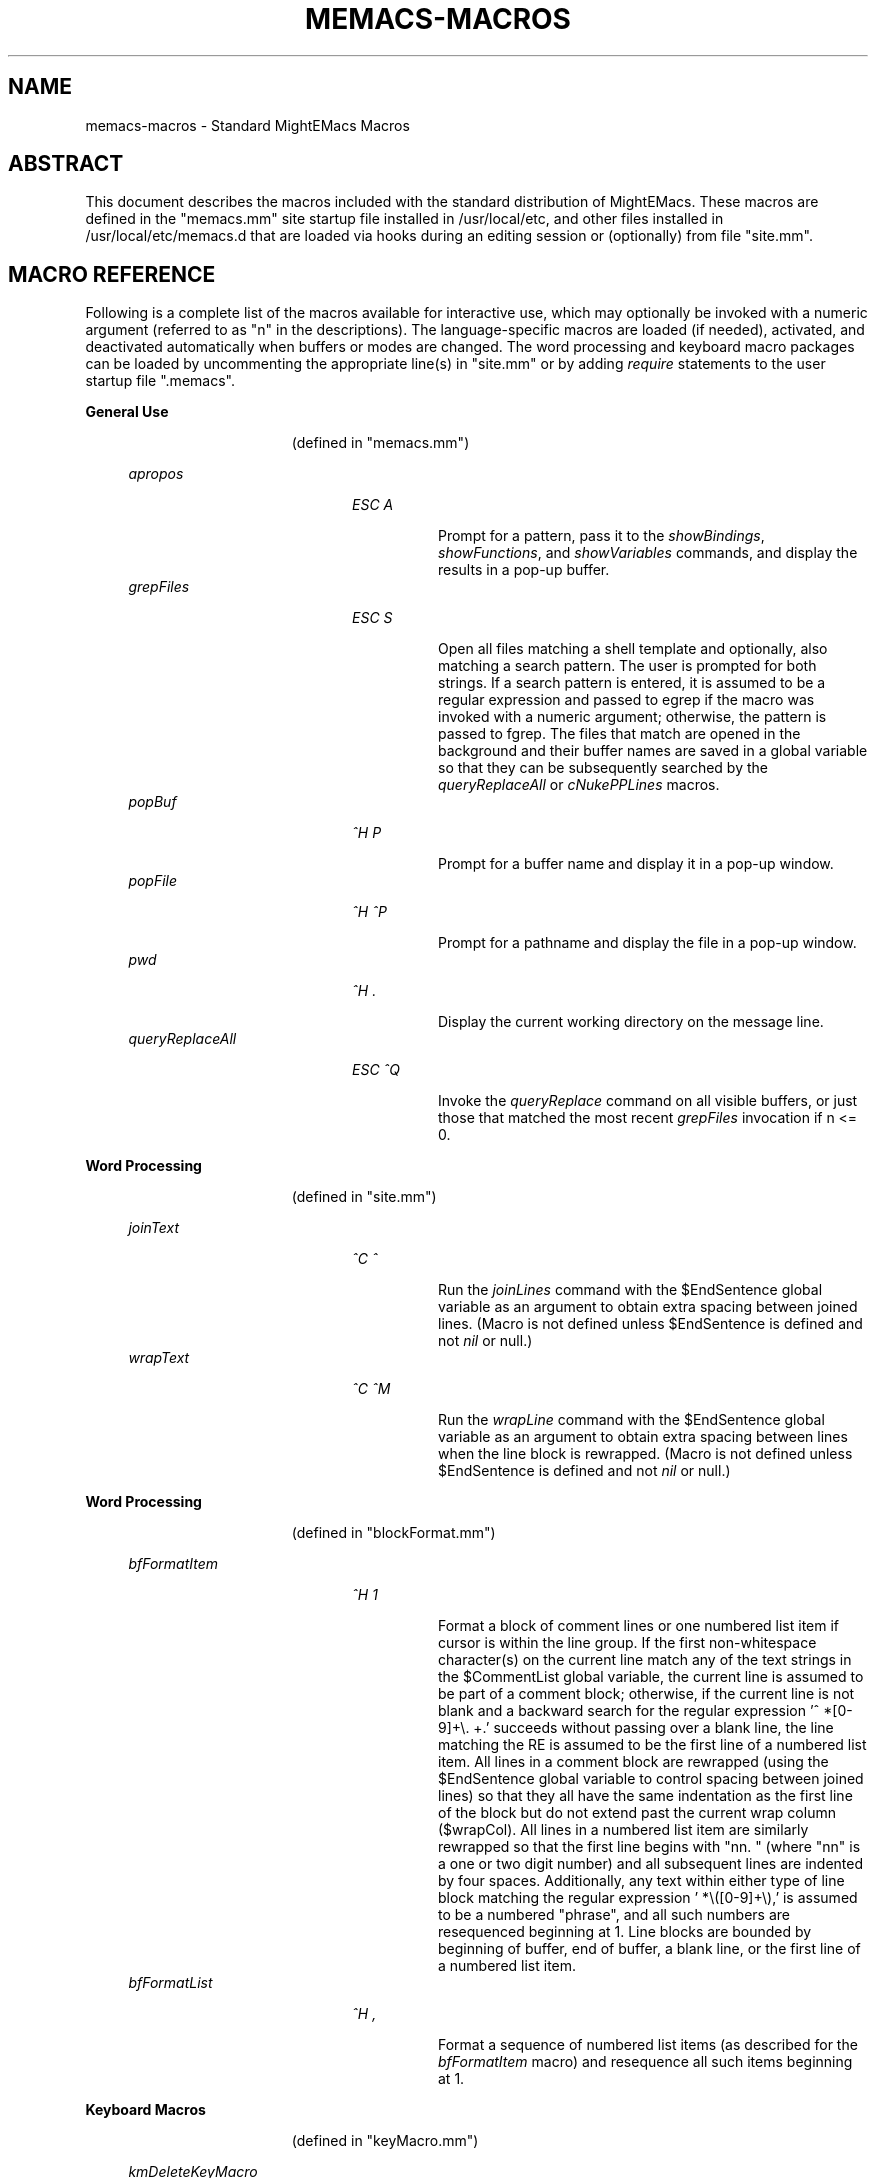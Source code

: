 .\" Standard preamble:
.\" ========================================================================
.de Sh \" Subsection heading
.br
.if t .Sp
.ne 5
.PP
\fB\\$1\fR
.PP
..
.de Sp \" Vertical space (when we can't use .PP)
.if t .sp .5v
.if n .sp
..
.de Bb \" Begin bullet item
.if t .sp .5v
.if n .sp
\fB*\fR
.in +.32i
.sp -1
..
.de Lb \" Begin list item
.if t .sp .5v
.if n .sp
\\$1
.in +.32i
.sp -1
..
.de Le \" End (bullet or) list item
.in
..
.de Vb \" Begin verbatim text
.ft CW
.nf
.ne \\$1
..
.de Ve \" End verbatim text
.ft R
.fi
..
.\" Set up some character translations and predefined strings.  \*(-- will
.\" give an unbreakable dash, \*(PI will give pi, \*(L" will give a left
.\" double quote, and \*(R" will give a right double quote.  \*(C+ will
.\" give a nicer C++.  Capital omega is used to do unbreakable dashes and
.\" therefore won't be available.  \*(C` and \*(C' expand to `' in nroff,
.\" nothing in troff, for use with C<>.
.tr \(*W-
.ds C+ C\v'-.1v'\h'-1p'\s-2+\h'-1p'+\s0\v'.1v'\h'-1p'
.ie n \{\
.    ds -- \(*W-
.    ds PI pi
.    if (\n(.H=4u)&(1m=24u) .ds -- \(*W\h'-12u'\(*W\h'-12u'-\" diablo 10 pitch
.    if (\n(.H=4u)&(1m=20u) .ds -- \(*W\h'-12u'\(*W\h'-8u'-\"  diablo 12 pitch
.    ds L" ""
.    ds R" ""
.    ds C` ""
.    ds C' ""
'br\}
.el\{\
.    ds -- \|\(em\|
.    ds PI \(*p
.    ds L" ``
.    ds R" ''
'br\}
.\"
.\" Escape single quotes in literal strings from groff's Unicode transform.
.ie \n(.g .ds Aq \(aq
.el       .ds Aq '
.\"
.\" Accent mark definitions (@(#)ms.acc 1.5 88/02/08 SMI; from UCB 4.2).
.\" Fear.  Run.  Save yourself.  No user-serviceable parts.
.    \" fudge factors for nroff and troff
.if n \{\
.    ds #H 0
.    ds #V .8m
.    ds #F .3m
.    ds #[ \f1
.    ds #] \fP
.\}
.if t \{\
.    ds #H ((1u-(\\\\n(.fu%2u))*.13m)
.    ds #V .6m
.    ds #F 0
.    ds #[ \&
.    ds #] \&
.\}
.    \" simple accents for nroff and troff
.if n \{\
.    ds ' \&
.    ds ` \&
.    ds ^ \&
.    ds , \&
.    ds ~ ~
.    ds /
.\}
.if t \{\
.    ds ' \\k:\h'-(\\n(.wu*8/10-\*(#H)'\'\h"|\\n:u"
.    ds ` \\k:\h'-(\\n(.wu*8/10-\*(#H)'\`\h'|\\n:u'
.    ds ^ \\k:\h'-(\\n(.wu*10/11-\*(#H)'^\h'|\\n:u'
.    ds , \\k:\h'-(\\n(.wu*8/10)',\h'|\\n:u'
.    ds ~ \\k:\h'-(\\n(.wu-\*(#H-.1m)'~\h'|\\n:u'
.    ds / \\k:\h'-(\\n(.wu*8/10-\*(#H)'\z\(sl\h'|\\n:u'
.\}
.    \" troff and (daisy-wheel) nroff accents
.ds : \\k:\h'-(\\n(.wu*8/10-\*(#H+.1m+\*(#F)'\v'-\*(#V'\z.\h'.2m+\*(#F'.\h'|\\n:u'\v'\*(#V'
.ds 8 \h'\*(#H'\(*b\h'-\*(#H'
.ds o \\k:\h'-(\\n(.wu+\w'\(de'u-\*(#H)/2u'\v'-.3n'\*(#[\z\(de\v'.3n'\h'|\\n:u'\*(#]
.ds d- \h'\*(#H'\(pd\h'-\w'~'u'\v'-.25m'\f2\(hy\fP\v'.25m'\h'-\*(#H'
.ds D- D\\k:\h'-\w'D'u'\v'-.11m'\z\(hy\v'.11m'\h'|\\n:u'
.ds th \*(#[\v'.3m'\s+1I\s-1\v'-.3m'\h'-(\w'I'u*2/3)'\s-1o\s+1\*(#]
.ds Th \*(#[\s+2I\s-2\h'-\w'I'u*3/5'\v'-.3m'o\v'.3m'\*(#]
.ds ae a\h'-(\w'a'u*4/10)'e
.ds Ae A\h'-(\w'A'u*4/10)'E
.    \" corrections for vroff
.if v .ds ~ \\k:\h'-(\\n(.wu*9/10-\*(#H)'\s-2\u~\d\s+2\h'|\\n:u'
.if v .ds ^ \\k:\h'-(\\n(.wu*10/11-\*(#H)'\v'-.4m'^\v'.4m'\h'|\\n:u'
.    \" for low resolution devices (crt and lpr)
.if \n(.H>23 .if \n(.V>19 \
\{\
.    ds : e
.    ds 8 ss
.    ds o a
.    ds d- d\h'-1'\(ga
.    ds D- D\h'-1'\(hy
.    ds th \o'bp'
.    ds Th \o'LP'
.    ds ae ae
.    ds Ae AE
.\}
.rm #[ #] #H #V #F C
.\" ========================================================================
.\"
.TH MEMACS-MACROS 1 "2015-08-15" "memacs 8.1.0" "MightEMacs Documentation"
.\" For nroff, turn off justification.  Always turn off hyphenation; it makes
.\" way too many mistakes in technical documents.
.if n .ad l
.nh
.SH "NAME"
memacs\-macros \- Standard MightEMacs Macros
.SH "ABSTRACT"
This document describes the macros included with the standard distribution of MightEMacs.  These macros
are defined in the "memacs.mm" site startup file
installed in /usr/local/etc, and other files installed
in /usr/local/etc/memacs.d that are loaded via hooks during an editing session or (optionally) from file "site.mm".
.SH "MACRO REFERENCE"
Following is a complete list of the macros available for interactive use, which may optionally be invoked with a numeric
argument (referred to as "n" in the descriptions).
The language-specific macros are loaded (if needed), activated, and deactivated automatically when buffers or modes are
changed.  The word processing and keyboard macro packages can be loaded by uncommenting the appropriate line(s) in "site.mm"
or by adding \fIrequire\fR statements to the user startup file ".memacs".
.Sh "General Use"
.in 2.6i
.sp -2v
(defined in "memacs.mm")
.Sp
.in 1.1i
\fIapropos\fR
.in +2.0i
.sp -1v
\fIESC A\fR
.in +0.8i
.sp -1v
Prompt for a pattern, pass it to the \fIshowBindings\fR, \fIshowFunctions\fR, and \fIshowVariables\fR commands, and
display the results in a pop-up buffer.
.in 1.1i
\fIgrepFiles\fR
.in +2.0i
.sp -1v
\fIESC S\fR
.in +0.8i
.sp -1v
Open all files matching a shell template and optionally, also matching a search pattern.  The user is prompted for both
strings.  If a search pattern is entered, it is assumed to be a regular expression and passed to egrep
if the macro was invoked with a numeric
argument; otherwise, the pattern is passed to fgrep.  The files that match are opened in the background and
their buffer names are saved in a global variable so that they can be subsequently searched by the \fIqueryReplaceAll\fR
or \fIcNukePPLines\fR macros.
.in 1.1i
\fIpopBuf\fR
.in +2.0i
.sp -1v
\fI^H P\fR
.in +0.8i
.sp -1v
Prompt for a buffer name and display it in a pop-up window.
.in 1.1i
\fIpopFile\fR
.in +2.0i
.sp -1v
\fI^H ^P\fR
.in +0.8i
.sp -1v
Prompt for a pathname and display the file in a pop-up window.
.in 1.1i
\fIpwd\fR
.in +2.0i
.sp -1v
\fI^H .\fR
.in +0.8i
.sp -1v
Display the current working directory on the message line.
.in 1.1i
\fIqueryReplaceAll\fR
.in +2.0i
.sp -1v
\fIESC ^Q\fR
.in +0.8i
.sp -1v
Invoke the \fIqueryReplace\fR command on all visible buffers, or just those that matched the most recent
\fIgrepFiles\fR invocation if n <= 0.
.Sh "Word Processing"
.in 2.6i
.sp -2v
(defined in "site.mm")
.Sp
.in 1.1i
\fIjoinText\fR
.in +2.0i
.sp -1v
\fI^C ^\fR
.in +0.8i
.sp -1v
Run the \fIjoinLines\fR command with the $EndSentence global variable as an argument to obtain extra spacing between
joined lines.  (Macro is not defined unless $EndSentence is defined and not \fInil\fR or null.)
.in 1.1i
\fIwrapText\fR
.in +2.0i
.sp -1v
\fI^C ^M\fR
.in +0.8i
.sp -1v
Run the \fIwrapLine\fR command with the $EndSentence global variable as an argument to obtain extra spacing between
lines when the line block is rewrapped.  (Macro is not defined unless $EndSentence is defined and not \fInil\fR or null.)
.Sh "Word Processing"
.in 2.6i
.sp -2v
(defined in "blockFormat.mm")
.Sp
.in 1.1i
\fIbfFormatItem\fR
.in +2.0i
.sp -1v
\fI^H 1\fR
.in +0.8i
.sp -1v
Format a block of comment lines or one numbered list item if cursor is within the line group.  If the first non-whitespace
character(s) on the current line match any of the text strings in the $CommentList global variable, the current line is
assumed to be part of a comment block; otherwise, if the current line is not blank and a backward search for the regular
expression '^\ *[0-9]+\\. +.' succeeds without passing over a blank line, the line matching the RE is assumed to be the first
line of a numbered list item.  All lines in a comment block are rewrapped (using the $EndSentence global variable to control
spacing between joined lines) so that they all have the same
indentation as the first line of the block but do not extend past the current wrap column ($wrapCol).  All lines in a
numbered list item are similarly rewrapped so that the first line begins with "nn. " (where "nn" is a one or two digit
number) and all subsequent lines are indented by four spaces.  Additionally, any text within either type of line block
matching the regular expression '\ *\\([0-9]+\\),'
is assumed to be a numbered "phrase", and all such numbers are resequenced beginning at 1.  Line blocks
are bounded by beginning of buffer, end of buffer, a blank line, or the first line of a numbered list item.
.in 1.1i
\fIbfFormatList\fR
.in +2.0i
.sp -1v
\fI^H ,\fR
.in +0.8i
.sp -1v
Format a sequence of numbered list items (as described for the \fIbfFormatItem\fR macro) and resequence all such items
beginning at 1.
.Sh "Keyboard Macros"
.in 2.6i
.sp -2v
(defined in "keyMacro.mm")
.Sp
.in 1.1i
\fIkmDeleteKeyMacro\fR
.in +2.0i
.sp -1v
\fI^C ^D\fR
.in +0.8i
.sp -1v
Delete a saved keyboard macro by name or number (n argument).
.in 1.1i
\fIkmSaveKeyMacro\fR
.in +2.0i
.sp -1v
\fI^C ^S\fR
.in +0.8i
.sp -1v
Prompt for a name and save current keyboard macro to disk (in file ~/.memacs-key).
.in 1.1i
\fIkmSelectKeyMacro\fR
.in +2.0i
.sp -1v
\fI^C K\fR
.in +0.8i
.sp -1v
Select a saved keyboard macro by name or number (n argument) and load it.
.in 1.1i
\fIkmShowKeyMacros\fR
.in +2.0i
.sp -1v
\fI^H Y\fR
.in +0.8i
.sp -1v
Show saved keyboard macros in a pop-up window.
.in 1.1i
\fIkmXeqKeyMacro\fR
.in +2.0i
.sp -1v
\fI^C E\fR
.in +0.8i
.sp -1v
Load and execute a saved keyboard macro by name or number (n argument).
.Sh "C Language"
.in 2.6i
.sp -2v
(defined in "cTools.mm")
.Sp
.in 1.1i
\fIcFindFunc\fR
.in +2.0i
.sp -1v
\fIESC ^]\fR
.in +0.8i
.sp -1v
Find first file matching "*.c" template that contains a function declaration and render it according to n argument if found.
The user is prompted for the directory to search and the name of the function.
.in 1.1i
\fIcGotoIfEndif\fR
.in +2.0i
.sp -1v
\fI^C ^G\fR
.in +0.8i
.sp -1v
Go to matching \fI#if...\fR or \fI#endif\fR if current line begins with one of the two keywords.
Save current position in mark 0 and set
mark 1 to the \fI#if...\fR line, mark 2 to the \fI#else\fR (if it exists), and mark 3 to the \fI#endif\fR.
.in 1.1i
\fIcNukePPLines\fR
.in +2.0i
.sp -1v
\fI^C #\fR
.in +0.8i
.sp -1v
Remove conditional preprocessor lines from all visible buffers, or just those that matched the most recent
\fIgrepFiles\fR invocation if n <= 0.  "#if" lines must be in form \fI#if\fR MACRO or \fI#if !\fRMACRO.  The user is
prompted for the preprocessor macro name and given the option to continue or quit after each buffer is scanned.
.in 1.1i
\fIcWrapIf0\fR
.in +2.0i
.sp -1v
\fIESC 0\fR
.in +0.8i
.sp -1v
Wrap \fI#if 0\fR and \fI#endif\fR around a block of lines according to the n argument.
.in 1.1i
\fIcWrapIf1\fR
.in +2.0i
.sp -1v
\fIESC 1\fR
.in +0.8i
.sp -1v
Wrap \fI#if 1\fR and \fI#endif\fR around a block of lines according to the n argument.
.in 1.1i
\fIcWrapIfElse\fR
.in +2.0i
.sp -1v
\fIESC 2\fR
.in +0.8i
.sp -1v
Wrap \fI#if 0\fR and \fI#else\fR around a block of lines according to the n argument, duplicate them, and add \fI#endif\fR.
.in 1.1i
\fIcWrapIfName0\fR
.in +2.0i
.sp -1v
\fI^C 0\fR
.in +0.8i
.sp -1v
Prompt for a preprocessor name and wrap \fI#if !\fRNAME and \fI#endif\fR around a block of lines according to the n argument.
.in 1.1i
\fIcWrapIfName1\fR
.in +2.0i
.sp -1v
\fI^C 1\fR
.in +0.8i
.sp -1v
Prompt for a preprocessor name and wrap \fI#if\fR NAME and \fI#endif\fR around a block of lines according to the n argument.
.in 1.1i
\fIcWrapIfElseName\fR
.in +2.0i
.sp -1v
\fI^C 2\fR
.in +0.8i
.sp -1v
Prompt for a preprocessor name, wrap \fI#if\fR NAME and \fI#else\fR around a block of lines according to the n argument,
duplicate them, and add \fI#endif\fR.
.Sh "MightEMacs Script"
.in 2.6i
.sp -2v
(defined in "memacsTools.mm")
.Sp
.in 1.1i
\fImemacsFindMacro\fR
.in +2.0i
.sp -1v
\fIESC ^]\fR
.in +0.8i
.sp -1v
Find first file matching "*.mm" template that contains a macro definition and render it according to n argument if found.
The user is prompted for the directory to search and the name of the macro.
.in 1.1i
\fImemacsGotoBlockEnd\fR
.in +2.0i
.sp -1v
\fI^C ^G\fR
.in +0.8i
.sp -1v
Go to matching block end point if current line begins with a block directive (\fI!loop\fR, \fI!until\fR, \fI!while\fR,
\fI!if\fR, \fI!macro\fR, or \fI!end...\fR).  Save current position in mark 0 and set mark 1 to the top
line of the block, mark 2 to the \fI!else\fR line (if it exists), and mark 3 to the bottom line.
If n == 0, be silent about errors.
.in 1.1i
\fImemacsWrapIf0\fR
.in +2.0i
.sp -1v
\fIESC 0\fR
.in +0.8i
.sp -1v
Wrap \fI!if 0\fR and \fI!endif\fR around a block of lines according to the n argument.
.in 1.1i
\fImemacsWrapIf1\fR
.in +2.0i
.sp -1v
\fIESC 1\fR
.in +0.8i
.sp -1v
Wrap \fI!if 1\fR and \fI!endif\fR around a block of lines according to the n argument.
.in 1.1i
\fImemacsWrapIfElse\fR
.in +2.0i
.sp -1v
\fIESC 2\fR
.in +0.8i
.sp -1v
Wrap \fI!if 0\fR and \fI!else\fR around a block of lines according to the n argument, duplicate them, and add \fI!endif\fR.
.Sh "Ruby Script"
.in 2.6i
.sp -2v
(defined in "rubyTools.mm")
.Sp
.in 1.1i
\fIrubyFindMethod\fR
.in +2.0i
.sp -1v
\fIESC ^]\fR
.in +0.8i
.sp -1v
Find first file matching "*.rb" template that contains a method definition and render it according to n argument if found.
The user is prompted for the directory to search and the name of the method.
.in 1.1i
\fIrubyGotoBlockEnd\fR
.in +2.0i
.sp -1v
\fI^C ^G\fR
.in +0.8i
.sp -1v
Go to matching block end point if current line begins with a block directive
(\fIbegin\fR, \fImodule\fR, \fIclass\fR, \fIdef\fR, \fIcase\fR, \fIif\fR, \fIunless\fR, \fIuntil\fR, \fIwhile\fR, or \fIend\fR).
Save current position in mark 0 and set mark 1 to the top
line of the block, mark 2 to the \fIelse\fR line (if it exists), and mark 3 to the bottom line.
If n == 0, be silent about errors.
.in 1.1i
\fIrubyWrapBeginEnd\fR
.in +2.0i
.sp -1v
\fIESC 0\fR
.in +0.8i
.sp -1v
Wrap \fI=begin\fR and \fI=end\fR around a block of lines according to the n argument.
.SH "SEE ALSO"
memacs(1), memacs-guide(1)
